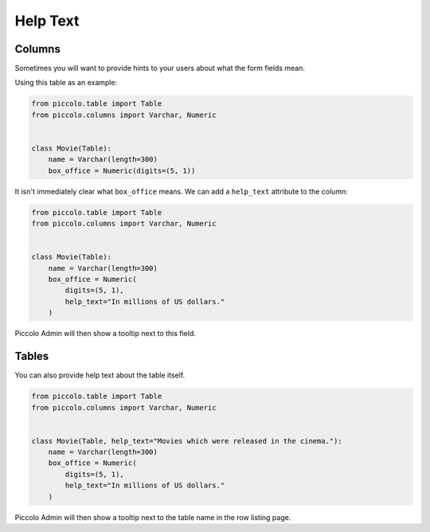 .. _HelpText:

Help Text
=========

Columns
-------

Sometimes you will want to provide hints to your users about what the form
fields mean.

Using this table as an example:

.. code-block:: python

    from piccolo.table import Table
    from piccolo.columns import Varchar, Numeric


    class Movie(Table):
        name = Varchar(length=300)
        box_office = Numeric(digits=(5, 1))


It isn't immediately clear what ``box_office`` means. We can add a
``help_text`` attribute to the column:

.. code-block:: python

    from piccolo.table import Table
    from piccolo.columns import Varchar, Numeric


    class Movie(Table):
        name = Varchar(length=300)
        box_office = Numeric(
            digits=(5, 1),
            help_text="In millions of US dollars."
        )


Piccolo Admin will then show a tooltip next to this field.

Tables
------

You can also provide help text about the table itself.

.. code-block:: python

    from piccolo.table import Table
    from piccolo.columns import Varchar, Numeric


    class Movie(Table, help_text="Movies which were released in the cinema."):
        name = Varchar(length=300)
        box_office = Numeric(
            digits=(5, 1),
            help_text="In millions of US dollars."
        )

Piccolo Admin will then show a tooltip next to the table name in the row listing
page.
